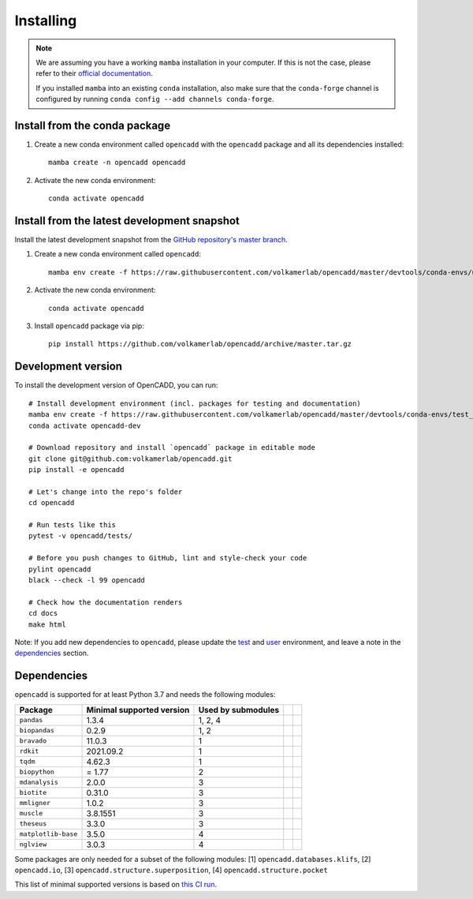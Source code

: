 Installing
==========

.. note::

    We are assuming you have a working ``mamba`` installation in your computer. 
    If this is not the case, please refer to their `official documentation <https://mamba.readthedocs.io/en/latest/installation.html#mamba>`_. 

    If you installed ``mamba`` into an existing ``conda`` installation, also make sure that the ``conda-forge`` channel is configured by running ``conda config --add channels conda-forge``.


Install from the conda package
------------------------------

1. Create a new conda environment called ``opencadd`` with the ``opencadd`` package and all its dependencies installed::

    mamba create -n opencadd opencadd

2. Activate the new conda environment::

    conda activate opencadd

.. 3. Test that your installation works::

    superposer -h


Install from the latest development snapshot
--------------------------------------------

Install the latest development snapshot from the `GitHub repository's master branch <https://github.com/volkamerlab/opencadd>`_.


1. Create a new conda environment called ``opencadd``::

    mamba env create -f https://raw.githubusercontent.com/volkamerlab/opencadd/master/devtools/conda-envs/user_env.yaml

2. Activate the new conda environment::

    conda activate opencadd

3. Install ``opencadd`` package via pip::

    pip install https://github.com/volkamerlab/opencadd/archive/master.tar.gz

.. 4. Test that your installation works::

    superposer -h


Development version
-------------------

To install the development version of OpenCADD, you can run::

    # Install development environment (incl. packages for testing and documentation)
    mamba env create -f https://raw.githubusercontent.com/volkamerlab/opencadd/master/devtools/conda-envs/test_env.yaml -n opencadd-dev
    conda activate opencadd-dev
    
    # Download repository and install `opencadd` package in editable mode
    git clone git@github.com:volkamerlab/opencadd.git
    pip install -e opencadd

    # Let's change into the repo's folder
    cd opencadd
    
    # Run tests like this
    pytest -v opencadd/tests/

    # Before you push changes to GitHub, lint and style-check your code
    pylint opencadd
    black --check -l 99 opencadd

    # Check how the documentation renders
    cd docs
    make html

Note: If you add new dependencies to ``opencadd``, please update the 
`test <https://github.com/volkamerlab/opencadd/blob/master/devtools/conda-envs/test_env.yaml>`_ and 
`user <https://github.com/volkamerlab/opencadd/blob/master/devtools/conda-envs/user_env.yaml>`_ environment, 
and leave a note in the 
`dependencies <https://github.com/volkamerlab/opencadd/blob/master/docs/installing.rst#dependencies>`_ section.


Dependencies
------------

``opencadd`` is supported for at least Python 3.7 and needs the following modules: 

+---------------------+---------------------------+--------------------+--+--+
| Package             | Minimal supported version | Used by submodules |  |  |
+=====================+===========================+====================+==+==+
| ``pandas``          | 1.3.4                     | 1, 2, 4            |  |  |
+---------------------+---------------------------+--------------------+--+--+
| ``biopandas``       | 0.2.9                     | 1, 2               |  |  |
+---------------------+---------------------------+--------------------+--+--+
| ``bravado``         | 11.0.3                    | 1                  |  |  |
+---------------------+---------------------------+--------------------+--+--+
| ``rdkit``           | 2021.09.2                 | 1                  |  |  |
+---------------------+---------------------------+--------------------+--+--+
| ``tqdm``            | 4.62.3                    | 1                  |  |  |
+---------------------+---------------------------+--------------------+--+--+
| ``biopython``       | = 1.77                    | 2                  |  |  |
+---------------------+---------------------------+--------------------+--+--+
| ``mdanalysis``      | 2.0.0                     | 3                  |  |  |
+---------------------+---------------------------+--------------------+--+--+
| ``biotite``         | 0.31.0                    | 3                  |  |  |
+---------------------+---------------------------+--------------------+--+--+
| ``mmligner``        | 1.0.2                     | 3                  |  |  |
+---------------------+---------------------------+--------------------+--+--+
| ``muscle``          | 3.8.1551                  | 3                  |  |  |
+---------------------+---------------------------+--------------------+--+--+
| ``theseus``         | 3.3.0                     | 3                  |  |  |
+---------------------+---------------------------+--------------------+--+--+
| ``matplotlib-base`` | 3.5.0                     | 4                  |  |  |
+---------------------+---------------------------+--------------------+--+--+
| ``nglview``         | 3.0.3                     | 4                  |  |  |
+---------------------+---------------------------+--------------------+--+--+


Some packages are only needed for a subset of the following modules: [1] ``opencadd.databases.klifs``, 
[2] ``opencadd.io``, 
[3] ``opencadd.structure.superposition``, 
[4] ``opencadd.structure.pocket``

This list of minimal supported versions is based on `this CI run <https://github.com/volkamerlab/opencadd/runs/4462667598?check_suite_focus=true#step:6:42>`_.